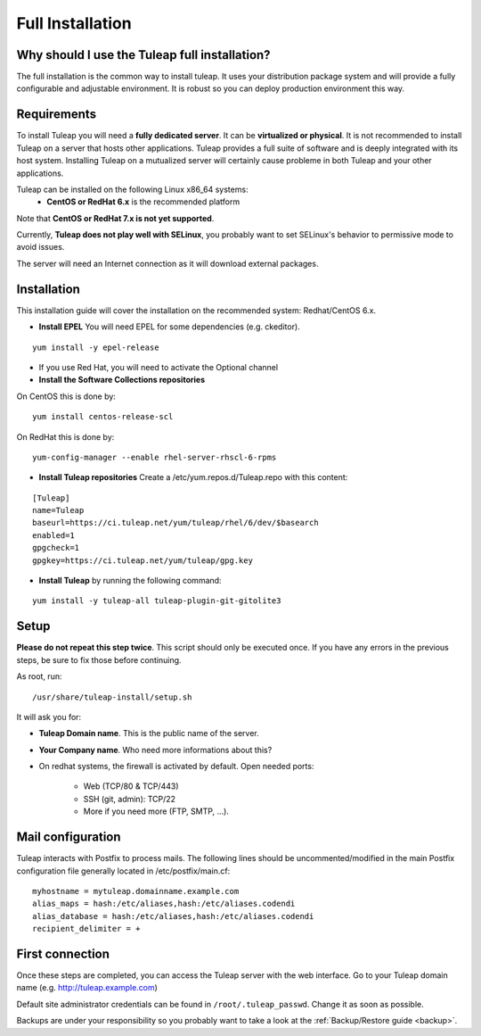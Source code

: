 Full Installation
=================

Why should I use the Tuleap full installation?
----------------------------------------------

The full installation is the common way to install tuleap.
It uses your distribution package system and will provide a fully configurable and adjustable
environment. It is robust so you can deploy production environment this way.


Requirements
------------

To install Tuleap you will need a **fully dedicated server**. It can be **virtualized or physical**.
It is not recommended to install Tuleap on a server that hosts other applications. Tuleap provides
a full suite of software and is deeply integrated with its host system. Installing Tuleap on a mutualized server
will certainly cause probleme in both Tuleap and your other applications.

Tuleap can be installed on the following Linux x86_64 systems:
 -  **CentOS or RedHat 6.x** is the recommended platform

Note that **CentOS or RedHat 7.x is not yet supported**.

Currently, **Tuleap does not play well with SELinux**, you probably want to set SELinux's behavior to permissive mode to avoid issues.

The server will need an Internet connection as it will download external packages.

.. _tuleap_installation:

Installation
------------

This installation guide will cover the installation on the recommended system: Redhat/CentOS 6.x.

-  **Install EPEL** You will need EPEL for some dependencies (e.g. ckeditor).

::

    yum install -y epel-release

- If you use Red Hat, you will need to activate the Optional channel

- **Install the Software Collections repositories**

On CentOS this is done by:

::

    yum install centos-release-scl

On RedHat this is done by:

::

    yum-config-manager --enable rhel-server-rhscl-6-rpms


-  **Install Tuleap repositories** Create a /etc/yum.repos.d/Tuleap.repo with this content:

::

    [Tuleap]
    name=Tuleap
    baseurl=https://ci.tuleap.net/yum/tuleap/rhel/6/dev/$basearch
    enabled=1
    gpgcheck=1
    gpgkey=https://ci.tuleap.net/yum/tuleap/gpg.key

-  **Install Tuleap** by running the following command:

::


    yum install -y tuleap-all tuleap-plugin-git-gitolite3


Setup
-----

**Please do not repeat this step twice**. This script should only be executed once. If you have any errors in the previous steps, be sure to fix those before continuing.

As root, run:

::

     /usr/share/tuleap-install/setup.sh

It will ask you for:

-  **Tuleap Domain name**. This is the public name of the server.

-  **Your Company name**. Who need more informations about this?

-  On redhat systems, the firewall is activated by default. Open needed ports:

    -  Web (TCP/80 & TCP/443)

    -  SSH (git, admin): TCP/22

    -  More if you need more (FTP, SMTP, ...).

Mail configuration
------------------
Tuleap interacts with Postfix to process mails. The following lines should be uncommented/modified in
the main Postfix configuration file generally located in /etc/postfix/main.cf:

::

     myhostname = mytuleap.domainname.example.com
     alias_maps = hash:/etc/aliases,hash:/etc/aliases.codendi
     alias_database = hash:/etc/aliases,hash:/etc/aliases.codendi
     recipient_delimiter = +

First connection
----------------

Once these steps are completed, you can access the Tuleap server with the web interface. Go to your Tuleap domain name (e.g. http://tuleap.example.com)

Default site administrator credentials can be found in ``/root/.tuleap_passwd``. Change it as soon as possible.

Backups are under your responsibility so you probably want to take a look at the :ref:`Backup/Restore guide <backup>`.
